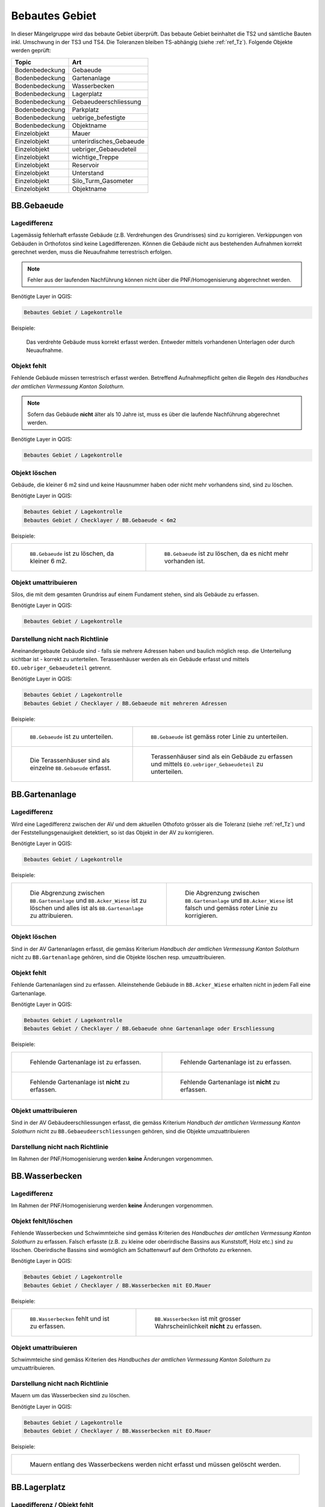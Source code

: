 .. _ref_BebautesGebiet:

Bebautes Gebiet
===============
.. index:: bebautes Gebiet

In dieser Mängelgruppe wird das bebaute Gebiet überprüft. Das bebaute Gebiet beinhaltet die TS2 und sämtliche Bauten inkl. Umschwung in der TS3 und TS4. Die Toleranzen bleiben TS-abhängig (siehe :ref:`ref_Tz`). Folgende Objekte werden geprüft:

==================  ==================
Topic  		    Art    
==================  ================== 
Bodenbedeckung      Gebaeude 
Bodenbedeckung      Gartenanlage
Bodenbedeckung      Wasserbecken
Bodenbedeckung      Lagerplatz
Bodenbedeckung      Gebaeudeerschliessung
Bodenbedeckung      Parkplatz
Bodenbedeckung      uebrige_befestigte
Bodenbedeckung      Objektname
Einzelobjekt        Mauer
Einzelobjekt        unterirdisches_Gebaeude
Einzelobjekt        uebriger_Gebaeudeteil
Einzelobjekt        wichtige_Treppe
Einzelobjekt        Reservoir
Einzelobjekt        Unterstand
Einzelobjekt        Silo_Turm_Gasometer
Einzelobjekt        Objektname
==================  ==================

BB.Gebaeude
-----------
.. index:: Gebäude

Lagedifferenz
^^^^^^^^^^^^^
Lagemässig fehlerhaft erfasste Gebäude (z.B. Verdrehungen des Grundrisses) sind zu korrigieren. Verkippungen von Gebäuden in Orthofotos sind keine Lagedifferenzen. Können die Gebäude nicht aus bestehenden Aufnahmen korrekt gerechnet werden, muss die Neuaufnahme terrestrisch erfolgen. 

.. note::
   Fehler aus der laufenden Nachführung können nicht über die PNF/Homogenisierung abgerechnet werden.


Benötigte Layer in QGIS:

.. code-block:: none

   Bebautes Gebiet / Lagekontrolle

Beispiele:

.. _fig_bebaut_1:

.. figure:: _static/Bebaut_Lagedifferenz_Gebauede.png
   :width: 550px
   :target: _static/Bebaut_Lagedifferenz_Gebauede.png

   Das verdrehte Gebäude muss korrekt erfasst werden. Entweder mittels vorhandenen Unterlagen oder durch Neuaufnahme.

Objekt fehlt
^^^^^^^^^^^^
Fehlende Gebäude müssen terrestrisch erfasst werden. Betreffend Aufnahmepflicht gelten die Regeln des *Handbuches der amtlichen Vermessung Kanton Solothurn*. 

.. note::
   Sofern das Gebäude **nicht** älter als 10 Jahre ist, muss es über die laufende Nachführung abgerechnet werden.


Benötigte Layer in QGIS:

.. code-block:: none

   Bebautes Gebiet / Lagekontrolle


Objekt löschen
^^^^^^^^^^^^^^
Gebäude, die kleiner 6 m2 sind und keine Hausnummer haben oder nicht mehr vorhandens sind, sind zu löschen.

Benötigte Layer in QGIS:

.. code-block:: none

   Bebautes Gebiet / Lagekontrolle
   Bebautes Gebiet / Checklayer / BB.Gebaeude < 6m2


Beispiele:

+---------------------------------------------------------------------+-----------------------------------------------------------------------+
|.. _fig_bebaut_2:                                                    |.. _fig_bebaut_3:                                                      |
|                                                                     |                                                                       |
|.. figure:: _static/Bebaut_Loeschen_Gebaeude_6m2.png                 |.. figure:: _static/Bebaut_Loeschen_Gebaeude.png                       |
|   :width: 550px                                                     |   :width: 550px                                                       |
|   :target: _static/Bebaut_Loeschen_Gebaeude_6m2.png                 |   :target: _static/Bebaut_Loeschen_Gebaeude.png                       |
|                                                                     |                                                                       |
|   ``BB.Gebaeude`` ist zu löschen, da kleiner 6 m2.                  |   ``BB.Gebaeude`` ist zu löschen, da es nicht mehr vorhanden ist.     |
+---------------------------------------------------------------------+-----------------------------------------------------------------------+


Objekt umattribuieren
^^^^^^^^^^^^^^^^^^^^^
Silos, die mit dem gesamten Grundriss auf einem Fundament stehen, sind als Gebäude zu erfassen.

Benötigte Layer in QGIS:

.. code-block:: none

   Bebautes Gebiet / Lagekontrolle


Darstellung nicht nach Richtlinie
^^^^^^^^^^^^^^^^^^^^^^^^^^^^^^^^^
Aneinandergebaute Gebäude sind - falls sie mehrere Adressen haben und baulich möglich resp. die Unterteilung sichtbar ist - korrekt zu unterteilen. Terassenhäuser werden als ein Gebäude erfasst und mittels ``EO.uebriger_Gebaeudeteil`` getrennt. 

Benötigte Layer in QGIS:

.. code-block:: none

   Bebautes Gebiet / Lagekontrolle
   Bebautes Gebiet / Checklayer / BB.Gebaeude mit mehreren Adressen

Beispiele:

+---------------------------------------------------------------------+-----------------------------------------------------------------------+
|.. _fig_bebaut_4:                                                    |.. _fig_bebaut_5:                                                      |
|                                                                     |                                                                       |
|.. figure:: _static/Bebaut_Richtlinie_Unterteilung_ortho.png         |.. figure:: _static/Bebaut_Richtlinie_Unterteilung_avwms.png           |
|   :width: 550px                                                     |   :width: 550px                                                       |
|   :target: _static/Bebaut_Richtlinie_Unterteilung_ortho.png         |   :target: _static/Bebaut_Richtlinie_Unterteilung_avwms.png           |
|                                                                     |                                                                       |
|   ``BB.Gebaeude`` ist zu unterteilen.                               |   ``BB.Gebaeude`` ist gemäss roter Linie zu unterteilen.              |
+---------------------------------------------------------------------+-----------------------------------------------------------------------+
|.. _fig_bebaut_6:                                                    |.. _fig_bebaut_7:                                                      |
|                                                                     |                                                                       |
|.. figure:: _static/Bebaut_Richtlinie_Terassen_falsch.png            |.. figure:: _static/Bebaut_Richtlinie_Terassen_richtig.png             |
|   :width: 550px                                                     |   :width: 550px                                                       |
|   :target: _static/Bebaut_Richtlinie_Terassen_falsch.png            |   :target: _static/Bebaut_Richtlinie_Terassen_richtig.png             |
|                                                                     |                                                                       |
|   Die Terassenhäuser sind als einzelne ``BB.Gebaeude`` erfasst.     |   Terassenhäuser sind als ein Gebäude zu erfassen und mittels         | 
|                                                                     |   ``EO.uebriger_Gebaeudeteil`` zu unterteilen.                        |
+---------------------------------------------------------------------+-----------------------------------------------------------------------+



BB.Gartenanlage
---------------
.. index:: Gartenanlage

Lagedifferenz
^^^^^^^^^^^^^
Wird eine Lagedifferenz zwischen der AV und dem aktuellen Othofoto grösser als die Toleranz (siehe :ref:`ref_Tz`) und der Feststellungsgenauigkeit detektiert, so ist das Objekt in der AV zu korrigieren. 

Benötigte Layer in QGIS:

.. code-block:: none

   Bebautes Gebiet / Lagekontrolle


Beispiele:

+---------------------------------------------------------------------+-----------------------------------------------------------------------+
|.. _fig_bebaut_19:                                                   |.. _fig_bebaut_20:                                                     |
|                                                                     |                                                                       |
|.. figure:: _static/Bebaut_Abgrenzung_Gartenanlage.png               |.. figure:: _static/Bebaut_Abgrenzung_Gartenanlage_2.png               |
|   :width: 550px                                                     |   :width: 550px                                                       |
|   :target: _static/Bebaut_Abgrenzung_Gartenanlage.png               |   :target: _static/Bebaut_Abgrenzung_Gartenanlage_2.png               |
|                                                                     |                                                                       |
|   Die Abgrenzung zwischen ``BB.Gartenanlage`` und                   |   Die Abgrenzung zwischen ``BB.Gartenanlage`` und ``BB.Acker_Wiese``  |
|   ``BB.Acker_Wiese`` ist zu löschen und alles ist als               |   ist falsch und gemäss roter Linie zu korrigieren.                   |
|   ``BB.Gartenanlage`` zu attribuieren.                              |                                                                       |
+---------------------------------------------------------------------+-----------------------------------------------------------------------+

Objekt löschen
^^^^^^^^^^^^^^
Sind in der AV Gartenanlagen  erfasst, die gemäss Kriterium *Handbuch der amtlichen Vermessung Kanton Solothurn* nicht zu ``BB.Gartenanlage`` gehören, sind die Objekte löschen resp. umzuattribuieren.


Objekt fehlt
^^^^^^^^^^^^
Fehlende Gartenanlagen sind zu erfassen. Alleinstehende Gebäude in ``BB.Acker_Wiese`` erhalten nicht in jedem Fall eine Gartenanlage.

Benötigte Layer in QGIS:

.. code-block:: none

   Bebautes Gebiet / Lagekontrolle
   Bebautes Gebiet / Checklayer / BB.Gebaeude ohne Gartenanlage oder Erschliessung

Beispiele:

+---------------------------------------------------------------------+-----------------------------------------------------------------------+
|.. _fig_bebaut_21:                                                   |.. _fig_bebaut_22:                                                     |
|                                                                     |                                                                       |
|.. figure:: _static/Bebaut_Gartenanlage_fehlt_1.png                  |.. figure:: _static/Bebaut_Gartenanlage_fehlt_2.png                    |
|   :width: 550px                                                     |   :width: 550px                                                       |
|   :target: _static/Bebaut_Gartenanlage_fehlt_1.png                  |   :target: _static/Bebaut_Gartenanlage_fehlt_2.png                    |
|                                                                     |                                                                       |
|   Fehlende Gartenanlage ist zu erfassen.                            |   Fehlende Gartenanlage ist zu erfassen.                              |
+---------------------------------------------------------------------+-----------------------------------------------------------------------+
|.. _fig_bebaut_23:                                                   |.. _fig_bebaut_24:                                                     |
|                                                                     |                                                                       |
|.. figure:: _static/Bebaut_Gartenanlage_fehlt_nicht_1.png            |.. figure:: _static/Bebaut_Gartenanlage_fehlt_nicht_2.png              |
|   :width: 550px                                                     |   :width: 550px                                                       |
|   :target: _static/Bebaut_Gartenanlage_fehlt_nicht_1.png            |   :target: _static/Bebaut_Gartenanlage_fehlt_nicht_2.png              |
|                                                                     |                                                                       |
|   Fehlende Gartenanlage ist **nicht** zu erfassen.                  |   Fehlende Gartenanlage ist **nicht** zu erfassen.                    |
+---------------------------------------------------------------------+-----------------------------------------------------------------------+

Objekt umattribuieren  
^^^^^^^^^^^^^^^^^^^^^
Sind in der AV Gebäudeerschliessungen erfasst, die gemäss Kriterium *Handbuch der amtlichen Vermessung Kanton Solothurn* nicht zu ``BB.Gebaeudeerschliessungen`` gehören, sind die Objekte umzuattribuieren

Darstellung nicht nach Richtlinie  
^^^^^^^^^^^^^^^^^^^^^^^^^^^^^^^^^
Im Rahmen der PNF/Homogenisierung werden **keine** Änderungen vorgenommen.


BB.Wasserbecken
---------------
.. index:: Wasserbecken

Lagedifferenz  
^^^^^^^^^^^^^
Im Rahmen der PNF/Homogenisierung werden **keine** Änderungen vorgenommen.


Objekt fehlt/löschen
^^^^^^^^^^^^^^^^^^^^
Fehlende Wasserbecken und Schwimmteiche sind gemäss Kriterien des *Handbuches der amtlichen Vermessung Kanton Solothurn* zu erfassen. Falsch erfasste (z.B. zu kleine oder oberirdische Bassins aus Kunststoff, Holz etc.) sind zu löschen. Oberirdische Bassins sind womöglich am Schattenwurf auf dem Orthofoto zu erkennen.

Benötigte Layer in QGIS:

.. code-block:: none

   Bebautes Gebiet / Lagekontrolle
   Bebautes Gebiet / Checklayer / BB.Wasserbecken mit EO.Mauer

Beispiele:

+---------------------------------------------------------------------+-----------------------------------------------------------------------+
|.. _fig_bebaut_8:                                                    |.. _fig_bebaut_9:                                                      |
|                                                                     |                                                                       |
|.. figure:: _static/Bebaut_Wasserbecken_aufnehmen.png                |.. figure:: _static/Bebaut_Wasserbecken_nicht_aufnehmen.png            |
|   :width: 550px                                                     |   :width: 550px                                                       |
|   :target: _static/Bebaut_Wasserbecken_aufnehmen.png                |   :target: _static/Bebaut_Wasserbecken_nicht_aufnehmen.png            |
|                                                                     |                                                                       |
|   ``BB.Wasserbecken`` fehlt und ist zu erfassen.                    |   ``BB.Wasserbecken`` ist mit grosser Wahrscheinlichkeit **nicht** zu |
|                                                                     |   erfassen.                                                           |
+---------------------------------------------------------------------+-----------------------------------------------------------------------+

Objekt umattribuieren  
^^^^^^^^^^^^^^^^^^^^^
Schwimmteiche sind gemäss Kriterien des *Handbuches der amtlichen Vermessung Kanton Solothurn* zu umzuattribuieren.


Darstellung nicht nach Richtlinie  
^^^^^^^^^^^^^^^^^^^^^^^^^^^^^^^^^
Mauern um das Wasserbecken sind zu löschen.

Benötigte Layer in QGIS:

.. code-block:: none

   Bebautes Gebiet / Lagekontrolle
   Bebautes Gebiet / Checklayer / BB.Wasserbecken mit EO.Mauer

Beispiele:

+---------------------------------------------------------------------+ 
|.. _fig_bebaut_10:                                                   | 
|                                                                     |
|.. figure:: _static/Bebaut_Wasserbecken_mit_Mauer_falsch.png         |
|   :width: 550px                                                     |
|   :target: _static/Bebaut_Wasserbecken_mit_Mauer_falsch.png         |
|                                                                     |
|   Mauern entlang des Wasserbeckens werden nicht erfasst und müssen  |
|   gelöscht werden.                                                  |
+---------------------------------------------------------------------+


BB.Lagerplatz
-------------
.. index:: Lagerplatz

Lagedifferenz / Objekt fehlt
^^^^^^^^^^^^^^^^^^^^^^^^^^^^
Massive Lagedifferenzen resp. fehlende Lagerplätze sind nur bei Industrieanlagen o.ä. zu korrigieren resp. zu erfassen. Nicht erfasst werden fehlende Miststöcke etc.

Benötigte Layer in QGIS:

.. code-block:: none

   Bebautes Gebiet / Lagekontrolle

Beispiel:

.. _fig_bebaut_40:

.. figure:: _static/Bebaut_Lagerplatz_Lagedifferenz.png
   :width: 550px
   :target: _static/Bebaut_Lagerplatz_Lagedifferenz.png

   Die Lagedifferenz ist zu korrigieren.


Objekt löschen / Objekt umattribuieren / Darstellung nicht nach Richtlinie
^^^^^^^^^^^^^^^^^^^^^^^^^^^^^^^^^^^^^^^^^^^^^^^^^^^^^^^^^^^^^^^^^^^^^^^^^^
Lagerplätze, die als Gebäudeerschliessung attribuiert sind, werden **nicht** als Lagerplatz ausgeschieden. Falls in der AV ein Lagerplatz vorhanden ist, der auf dem aktuellen Orthofoto nicht mehr zu erkennen ist, ist dieser Objekt zu löschen.


BB.Gebaeudeerschliessung
------------------------
.. index:: Gebäudeerschliessung

Lagedifferenz
^^^^^^^^^^^^^
Es werden nur grobe Lagedifferenzen korrigiert.

Benötigte Layer in QGIS:

.. code-block:: none

   Bebautes Gebiet / Lagekontrolle

Beispiele:

+---------------------------------------------------------------------+-----------------------------------------------------------------------+
|.. _fig_bebaut_12:                                                   |.. _fig_bebaut_13:                                                     |
|                                                                     |                                                                       |
|.. figure:: _static/Bebaut_Geberschliessung_falsch.png               |.. figure:: _static/Bebaut_Geberschliessung_nicht_korrigieren.png      |
|   :width: 550px                                                     |   :width: 550px                                                       |
|   :target: _static/Bebaut_Geberschliessung_falsch.png               |   :target: _static/Bebaut_Geberschliessung_nicht_korrigieren.png      |
|                                                                     |                                                                       |
|   ``BB.Gebaeuderschliessung`` ist grob falsch und muss korrigiert   |   ``BB.Gebaeuderschliessung`` ist **nicht** grob falsch und muss      |
|   werden.                                                           |   **nicht** korrigiert werden.                                        |
+---------------------------------------------------------------------+-----------------------------------------------------------------------+


Objekt fehlt / Objekt löschen
^^^^^^^^^^^^^^^^^^^^^^^^^^^^^
Fehlende Gebäudeerschliessungen sind zu erfassen. Falls in der AV eine Gebäudeerschliessung vorhanden ist, welche auf dem aktuellen Orthofoto nicht mehr zu erkennen ist, ist diese Objekt zu löschen.

Benötigte Layer in QGIS:

.. code-block:: none

   Bebautes Gebiet / Lagekontrolle
   Bebautes Gebiet / Checklayer / BB.Gebaeude ohne Gartenanlage oder Erschliessung

Beispiel:

.. _fig_bebaut_14:

.. figure:: _static/Bebaut_Geberschliessung_fehlt.png
   :width: 550px
   :target: _static/Bebaut_Geberschliessung_fehlt.png

   Bei beiden Gebäuden fehlt die Gebäuderschliessung.


Darstellung nicht nach Richtlinie  
^^^^^^^^^^^^^^^^^^^^^^^^^^^^^^^^^
Siehe :ref:`ref_strasse_mehrere_liegenschaften`. 


BB.Parkplatz
------------
.. index:: Parkplatz

Lagedifferenz
^^^^^^^^^^^^^
Wird eine Lagedifferenz zwischen der AV und dem aktuellen Othofoto grösser als die Toleranz (siehe :ref:`ref_Tz`) und der Feststellungsgenauigkeit detektiert, so ist das Objekt in der AV zu korrigieren. 

Benötigte Layer in QGIS:

.. code-block:: none

   Bebautes Gebiet / Lagekontrolle

Beispiele:

+---------------------------------------------------------------------+-----------------------------------------------------------------------+
|.. _fig_bebaut_15:                                                   |.. _fig_bebaut_16:                                                     |
|                                                                     |                                                                       |
|.. figure:: _static/Bebaut_Parkplatz_Lagefehler1.png                 |.. figure:: _static/Bebaut_Parkplatz_Lagefehler2.png                   |
|   :width: 550px                                                     |   :width: 550px                                                       |
|   :target: _static/Bebaut_Parkplatz_Lagefehler1.png                 |   :target: _static/Bebaut_Parkplatz_Lagefehler2.png                   |
|                                                                     |                                                                       |
|   ``BB.Parkplatz`` falsch definiert und muss korrigiert werden.     |   ``BB.Parkplatz`` falsch definiert falsch und muss korrigiert werden.|
|   Ein Teil ist als Gartenanlage erfasst                             |                                                                       |
+---------------------------------------------------------------------+-----------------------------------------------------------------------+

Objekt fehlt / Objekt löschen
^^^^^^^^^^^^^^^^^^^^^^^^^^^^^
Fehlende Parkplätze, die als Gebäudeerschliessung attribuiert sind, werden nicht umattribuiert.


Objekt umattribuieren
^^^^^^^^^^^^^^^^^^^^^
Parkplätze kleiner 100 m2 sind zu löschen resp. umzuattribuieren. Können z.B. durch Strassen getrennte Parkplätze als Einheit angesehen werden, werden jedoch einzelne Parkplätz kleiner 100 m2 nicht gelöscht.

Benötigte Layer in QGIS:

.. code-block:: none

   Bebautes Gebiet / Lagekontrolle
   Bebautes Gebiet / Checklayer / BB.Parkplatz < 100 m2 

Beispiele:

+---------------------------------------------------------------------+-----------------------------------------------------------------------+
|.. _fig_bebaut_17:                                                   |.. _fig_bebaut_18:                                                     |
|                                                                     |                                                                       |
|.. figure:: _static/Bebaut_Parkplatz_loeschen.png                    |.. figure:: _static/Bebaut_Parkplatz_nicht_loeschen.png                |
|   :width: 550px                                                     |   :width: 550px                                                       |
|   :target: _static/Bebaut_Parkplatz_loeschen.png                    |   :target: _static/Bebaut_Parkplatz_nicht_loeschen.png                |
|                                                                     |                                                                       |
|   ``BB.Parkplatz`` ist kleiner 100 m2 und wird zu                   |   Der östliche Teil des Parkplatzes ist kleiner 100 m2. Er wird       |
|   ``BB.Gebaeudeerschliessung``umattribuiert.                        |   **nicht** umattribuiert, da er mit dem westlichen Teil eine Einheit |
|                                                                     |   bildet.                                                             |
+---------------------------------------------------------------------+-----------------------------------------------------------------------+


Darstellung nicht nach Richtlinie  
^^^^^^^^^^^^^^^^^^^^^^^^^^^^^^^^^
Im Rahmen der PNF/Homogenisierung werden **keine** Änderungen vorgenommen.



BB.uebrige_befestigte
---------------------
.. index:: übrige befestigte

Lagedifferenz / Objekt fehlt
^^^^^^^^^^^^^^^^^^^^^^^^^^^^
Wird eine Lagedifferenz bei Panzersperren zwischen der AV und dem aktuellen Othofoto grösser als die Toleranz (siehe :ref:`ref_Tz`) und der Feststellungsgenauigkeit detektiert, so ist das Objekt in der AV zu korrigieren. Das Objekt muss erfasst werden falls es in der amtlichen Vermessung fehlt.

Benötigte Layer in QGIS:

.. code-block:: none

   Bebautes Gebiet / Lagekontrolle


Darstellung nicht nach Richtlinie  
^^^^^^^^^^^^^^^^^^^^^^^^^^^^^^^^^
Im Rahmen der PNF/Homogenisierung werden **keine** Änderungen vorgenommen.


EO.Mauer
--------

Lagedifferenz
^^^^^^^^^^^^^
Im Rahmen der PNF/Homogenisierung werden **keine** Änderungen vorgenommen.

Objekt fehlt
^^^^^^^^^^^^
Im Rahmen der PNF/Homogenisierung werden **keine** Änderungen vorgenommen.

Objekt löschen
^^^^^^^^^^^^^^
Mauern, die nicht den Erfassungsrichtlinien gemäss *Handbuch der amtlichen Vermessung Kanton Solothurn* entsprechen sind zu löschen. Freistehende Mauer-Linienelemente und Maueranzüge < 30 cm sind ebenfalls zu löschen. Sind in der AV Mauern erfasst, die gemäss Kriterium *Handbuch der amtlichen Vermessung Kanton Solothurn* nicht zu ``EO.Mauer`` gehören, sind die Objekte zu löschen.

Benötigte Layer in QGIS:

.. code-block:: none

   Bebautes Gebiet / Checklayer / EO.Mauer freistehend
   Bebautes Gebiet / Checklayer / EO.Linielement Mauer ausserhalb EO.Flächenelement Mauer
   Bebautes Gebiet / Checklayer / EO.Linienelement Mauer

+---------------------------------------------------------------------+-----------------------------------------------------------------------+
|.. _fig_bebaut_25:                                                   |.. _fig_bebaut_26:                                                     |
|                                                                     |                                                                       |
|.. figure:: _static/Bebaut_Mauer_loeschen_1.png                      |.. figure:: _static/Bebaut_Mauer_loeschen_2.png                        |
|   :width: 550px                                                     |   :width: 550px                                                       |
|   :target: _static/Bebaut_Mauer_loeschen_1.png                      |   :target: _static/Bebaut_Mauer_loeschen_2.png                        |
|                                                                     |                                                                       |
|   Mauer ist zu löschen.                                             |   Mauer ist zu löschen.                                               |
+---------------------------------------------------------------------+-----------------------------------------------------------------------+
|.. _fig_bebaut_27:                                                   |.. _fig_bebaut_28:                                                     |
|                                                                     |                                                                       |
|.. figure:: _static/Bebaut_Mauer_nicht_loeschen_1.png                |.. figure:: _static/Bebaut_Mauer_Linie_loeschen.png                    |
|   :width: 550px                                                     |   :width: 550px                                                       |
|   :target: _static/Bebaut_Mauer_nicht_loeschen_1.png                |   :target: _static/Bebaut_Mauer_Linie_loeschen.png                    |
|                                                                     |                                                                       |
|   Mauer erfüllt Aufnahmekritieren und wird **nicht** gelöscht.      |   ``EO.Mauer`` Linienelement ausserhalb des Flächenelements ist zu    |
|                                                                     |   löschen.                                                            |
+---------------------------------------------------------------------+-----------------------------------------------------------------------+

Objekt umattribuieren  
^^^^^^^^^^^^^^^^^^^^^
Im Rahmen der PNF/Homogenisierung werden **keine** Änderungen vorgenommen.

Darstellung nicht nach Richtlinie
^^^^^^^^^^^^^^^^^^^^^^^^^^^^^^^^^
Die Modellbildung von Mauern ist zu kontrollieren und ggf. zu korrigieren. Jede Mauer (inkl. Anzug) entspricht einem EO.Objekt.

Benötigte Layer in QGIS:

.. code-block:: none

   Bebautes Gebiet / Checklayer / EO.Mauer freistehend

Beispiel:

.. _fig_bebaut_29:

.. figure:: _static/Bebaut_Mauer_Modellbildung.png
   :width: 550px
   :target: _static/Bebaut_Mauer_Modellbildung.png

   Es sind zwei EO.Objekte ``Mauer`` zu erfassen (rose schraffiert).


EO.unterirdisches_Gebaeude
--------------------------
.. index:: unterirdisches Gebäude

Lagedifferenz
^^^^^^^^^^^^^
Es sind lediglich Plausibilitätskontrollen möglich.

Objekt fehlt
^^^^^^^^^^^^
Fehlende und aufnahmepflichtige unterirdische Gebäude sind zu erfassen.

Benötigte Layer in QGIS:

.. code-block:: none

   Bebautes Gebiet / Lagekontrolle

Objekt löschen
^^^^^^^^^^^^^^
Nicht aufnahmepflichte oder nicht mehr vorhandene unterirdische Gebäude sind zu löschen.

Benötigte Layer in QGIS:

.. code-block:: none

   Bebautes Gebiet / Lagekontrolle


Objekt umattribuieren  
^^^^^^^^^^^^^^^^^^^^^
Scheibenstände sind als ``EO.unterirdisches_Gebaeude`` zu definieren. 

Benötigte Layer in QGIS:

.. code-block:: none

   Bebautes Gebiet / Lagekontrolle


Darstellung nicht nach Richtlinie
^^^^^^^^^^^^^^^^^^^^^^^^^^^^^^^^^
Im Rahmen der PNF/Homogenisierung werden **keine** Änderungen vorgenommen.


EO.uebriger_Gebaeudeteil
------------------------
.. index:: übriger Gebäudeteil

Lagedifferenz  
^^^^^^^^^^^^^
Im Rahmen der PNF/Homogenisierung werden **keine** Änderungen vorgenommen.


.. _ref_eo_uebriger_gebteil_umattr:

Objekt löschen / fehlt / umattribuieren
^^^^^^^^^^^^^^^^^^^^^^^^^^^^^^^^^^^^^^^
**Freistehende** flächige übrige Gebäudeteile sind entweder zu löschen oder umzuattribuieren (z.B. ``EO.Unterstand``). Flächige übrige Gebäudeteile **innerhalb** eines Gebäudes sind in ein EO.Linienobjekt umzuattribuieren. EO.Linienelemente der Art ``EO.uebriger_Gebaeudeteil`` **ausserhalb** von Gebäuden sind entweder zu löschen oder in ein EO.Flächenelement zumzuwandeln. 

Zu kleine Zwischenstützen sowie nicht plausible Kleinstobjekte sind zu löschen (Layer: EO.Flächenelement < 1.5 m2).

Benötigte Layer in QGIS:

.. code-block:: none

   Bebautes Gebiet / Lagekontrolle
   Bebautes Gebiet / Checklayer / EO.Flächenelement 'übrig. Geb.teil' freistehend   
   Bebautes Gebiet / Checklayer / EO.Linienelement 'übrig. Geb.teil' ausserhalb Gebäude
   Bebautes Gebiet / Checklayer / EO.Flächenelement 'übrig. Geb.teil' innerhalb Gebäude
   Bebautes Gebiet / Checklayer / EO.Flächenelement < 1.5 m2

Beispiele:

+---------------------------------------------------------------------+-----------------------------------------------------------------------+
|.. _fig_bebaut_31:                                                   |.. _fig_bebaut_32:                                                     |
|                                                                     |                                                                       |
|.. figure:: _static/Bebaut_uebrigGeb_Flaeche_falsch.png              |.. figure:: _static/Bebaut_uebrigGeb_Flaeche_innerhalb.png             |
|   :width: 550px                                                     |   :width: 550px                                                       |
|   :target: _static/Bebaut_uebrigGeb_Flaeche_falsch.png              |   :target: _static/Bebaut_uebrigGeb_Flaeche_innerhalb.png             |
|                                                                     |                                                                       |
|   Freistehende flächige übrige Gebäudeteile sind nicht erlaubt.     |   Die EO.Flächenelemente sind in Linienelemente umzuwandeln.          |
|   Das Objekt ist in ein Unterstanz umzuattribuieren ?????           |                                                                       |
+---------------------------------------------------------------------+-----------------------------------------------------------------------+
|.. _fig_bebaut_33:                                                   |                                                                       |
|                                                                     |                                                                       |
|.. figure:: _static/Bebaut_uebrigGeb_Linie_ausserhalb.png            |                                                                       |
|   :width: 550px                                                     |                                                                       |
|   :target: _static/Bebaut_uebrigGeb_Linie_ausserhalb.png            |                                                                       |
|                                                                     |                                                                       |
|   Die Trennlinien (= EO.Linienelement) im                           |                                                                       |
|   EO.Flächenelement sind zu löschen.                                |                                                                       |
+---------------------------------------------------------------------+-----------------------------------------------------------------------+

Darstellung nicht nach Richtlinie
^^^^^^^^^^^^^^^^^^^^^^^^^^^^^^^^^
Eckpfeiler mit einem Versatz > 10 cm sind als Teil des Gebäudes zu definieren und nicht als ``EO.Pfeiler``.

Benötigte Layer in QGIS:

.. code-block:: none

   Bebautes Gebiet / Checklayer / EO.Pfeiler im Gebäude



EO.wichtige_Treppe
------------------
.. index:: wichtige Treppe, Treppe

Lagedifferenz
^^^^^^^^^^^^^
Im Rahmen der PNF/Homogenisierung werden **keine** Änderungen vorgenommen.

Objekt fehlt
^^^^^^^^^^^^
Wichtige Treppen bei öffentlichen Bauten und Anlagen sind zu erfassen.

Benötigte Layer in QGIS:

.. code-block:: none

   Bebautes Gebiet / Lagekontrolle

Beispiele:

+---------------------------------------------------------------------+-----------------------------------------------------------------------+
|.. _fig_bebaut_34:                                                   |.. _fig_bebaut_35:                                                     |
|                                                                     |                                                                       |
|.. figure:: _static/Bebaut_wichtige_Treppe_fehlt.png                 |.. figure:: _static/Bebaut_wichtige_Treppe_erfasst.png                 |
|   :width: 550px                                                     |   :width: 550px                                                       |
|   :target: _static/Bebaut_wichtige_Treppe_fehlt.png                 |   :target: _static/Bebaut_wichtige_Treppe_erfasst.png                 |
|                                                                     |                                                                       |
|   Die Treppe zur Kirche fehlt und ist zu erfassen.                  |   Treppe korrekt erfasst.                                             |
+---------------------------------------------------------------------+-----------------------------------------------------------------------+

Objekt löschen
^^^^^^^^^^^^^^
Private Treppen (z.B. zu Hauseingänge und Kellerabgänge) sind zu löschen.

Benötigte Layer in QGIS:

.. code-block:: none

   Bebautes Gebiet / Lagekontrolle

Beispiele:

+---------------------------------------------------------------------+-----------------------------------------------------------------------+
|.. _fig_bebaut_36:                                                   |.. _fig_bebaut_37:                                                     |
|                                                                     |                                                                       |
|.. figure:: _static/Bebaut_Treppe_loeschen_1.png                     |.. figure:: _static/Bebaut_Treppe_loeschen_2.png                       |
|   :width: 550px                                                     |   :width: 550px                                                       |
|   :target: _static/Bebaut_Treppe_loeschen_1.png                     |   :target: _static/Bebaut_Treppe_loeschen_2.png                       |
|                                                                     |                                                                       |
|   Die Treppe ist zu löschen.                                        |   Die Treppe ist zu löschen.                                          |
+---------------------------------------------------------------------+-----------------------------------------------------------------------+

Objekt umattribuieren  
^^^^^^^^^^^^^^^^^^^^^
Im Rahmen der PNF/Homogenisierung werden **keine** Änderungen vorgenommen.

Darstellung nicht nach Richtlinie
^^^^^^^^^^^^^^^^^^^^^^^^^^^^^^^^^
Die Modellbildung von Treppen ist zu kontrollieren und ggf. zu korrigieren. Jede Treppe (inkl. einzelner Treppentritte) entspricht einem EO.Objekt.

Benötigte Layer in QGIS:

.. code-block:: none

   Bebautes Gebiet / Checklayer / EO.Treppe nicht ein Objekt


EO.Reservoir
------------
.. index:: Reservoir

Lagedifferenz
^^^^^^^^^^^^^
Wird eine Lagedifferenz (Plausibilität beachten) zwischen der AV und dem aktuellen Othofoto grösser als die Toleranz (siehe :ref:`ref_Tz`) und der Feststellungsgenauigkeit detektiert, so ist das Objekt in der AV zu korrigieren.

Benötigte Layer in QGIS:

.. code-block:: none

   Bebautes Gebiet / Lagekontrolle

Objekt fehlt
^^^^^^^^^^^^
Fehlende Reservoirs, die im Datensatz des Amtes für Umwelt vorhanden sind, sind zu erfassen. Eventuell können Pläne bei der Gemeinde bezogen werden.

Benötigte Layer in QGIS:

.. code-block:: none

   Bebautes Gebiet / Lagekontrolle
   Bebautes Gebiet / Lagekontrolle / Reservoir (AfU)


Objekt löschen  
^^^^^^^^^^^^^^
Im Rahmen der PNF/Homogenisierung werden **keine** Änderungen vorgenommen.


Objekt umattribuieren  
^^^^^^^^^^^^^^^^^^^^^
Nicht mehr vorhandene Reservoirs sind zu löschen. Eine Feldkontrolle ist nur durchzuführen falls die Situation auf dem Orthofoto nicht klar ist und im AfU-Datensatz kein Reservoir mehr vorhanden ist.


Darstellung nicht nach Richtlinie
^^^^^^^^^^^^^^^^^^^^^^^^^^^^^^^^^
Der sichtbare Teil des Reservoirs muss als ``BB.Gebaeude``, der unsichtbare Teil als ``EO.Reservoir`` erfasst sein. Nicht korrekt erfasste Reservoirs sind zu korrigieren.

Benötigte Layer in QGIS:

.. code-block:: none

   Bebautes Gebiet / Lagekontrolle
   Bebautes Gebiet / Lagekontrolle / Reservoir (AfU)


EO.Unterstand
-------------
.. index:: Unterstand

Lagedifferenz
^^^^^^^^^^^^^
Im Rahmen der PNF/Homogenisierung werden **keine** Änderungen vorgenommen.


Objekt fehlt
^^^^^^^^^^^^
Fehlende Unterstände sind zu erfassen.

Benötigte Layer in QGIS:

.. code-block:: none

   Bebautes Gebiet / Lagekontrolle

Beispiel:

.. _fig_bebaut_38:

.. figure:: _static/Bebaut_Unterstand_fehlt.png
   :width: 550px
   :target: _static/Bebaut_Unterstand_fehlt.png

   Der Unterstand fehlt in der AV und ist aufnahmepflichtig.

Objekt löschen  
^^^^^^^^^^^^^^
Falls in der AV ein Unterstand vorhanden ist, der auf dem aktuellen Orthofoto nicht mehr zu erkennen ist, ist dieses Objekt zu löschen.


Objekt umattribuieren  
^^^^^^^^^^^^^^^^^^^^^
Siehe ``EO.uebriger_Gebaeudeteil`` :ref:`ref_eo_uebriger_gebteil_umattr`. 


Darstellung nicht nach Richtlinie
^^^^^^^^^^^^^^^^^^^^^^^^^^^^^^^^^
Im Rahmen der PNF/Homogenisierung werden **keine** Änderungen vorgenommen.



EO.Silo_Turm_Gasometer
----------------------
.. index:: Silo, Turm, Gasometer, Silo_Turm_Gasometer

Lagedifferenz / Objekt fehlt / Objekt löschen
^^^^^^^^^^^^^^^^^^^^^^^^^^^^^^^^^^^^^^^^^^^^^
Wird eine Lagedifferenz zwischen der AV und dem aktuellen Othofoto grösser als die Toleranz (siehe :ref:`ref_Tz`) und der Feststellungsgenauigkeit detektiert, so ist das Objekt in der AV zu korrigieren. Fehlende Objekte sind zu erfassen, nicht mehr vorhandene zu löschen.

Benötigte Layer in QGIS:

.. code-block:: none

   Bebautes Gebiet / Lagekontrolle

Objekt umattribuieren
^^^^^^^^^^^^^^^^^^^^^
Silos ohne festes Fundament sind als Einzelobjekt zu erfassen. Silos mit festem Fundament sind als Gebäude im Topic BB zu erfassen.

Benötigte Layer in QGIS:

.. code-block:: none

   Bebautes Gebiet / Lagekontrolle

Beispiel:

.. _fig_bebaut_38:

.. figure:: _static/Bebaut_Silo_umattribuieren.png
   :width: 550px
   :target: _static/Bebaut_Silo_umattribuieren.png

   Die Silos sind fest mit dem Boden verbunden und müssen im Topic BB als Gebäude erfasst werden.


Darstellung nicht nach Richtlinie
^^^^^^^^^^^^^^^^^^^^^^^^^^^^^^^^^
Im Rahmen der PNF/Homogenisierung werden **keine** Änderungen vorgenommen.


EO.alle
-------
Darstellung nicht nach Richtlinie
^^^^^^^^^^^^^^^^^^^^^^^^^^^^^^^^^
Die Modellbildung ist bei jeder Art zu überprüfen. Es darf nicht nur pro Gemeinde ein Objekt pro EO-Art existieren. Sondern es muss für jedes erfasste Objekt ein EO-Objekt erfasst werden.

Benötigte Layer in QGIS:

.. code-block:: none

   Bebautes Gebiet / Checklayer / Ein EO.Objekt pro Element


BB/EO.Objektname
----------------
.. index:: Objektename

Objekt fehlt / Objekt löschen
^^^^^^^^^^^^^^^^^^^^^^^^^^^^^

Fehlende oder nicht mehr korrekte Objektnamen sind nachzuführen. Objektnamen "u." (für unterirdische Bauten) sind zu löschen.

Benötigte Layer in QGIS:

.. code-block:: none

   Bebautes Gebiet / Lagekontrolle
   Bebautes Gebiet / Checklayer / BB.Objektname 'u.'
   Bebautes Gebiet / Checklayer / EO.Objektname 'u.'


Objekt umattribuieren
^^^^^^^^^^^^^^^^^^^^^
Im Rahmen der PNF/Homogenisierung werden **keine** Änderungen vorgenommen.

